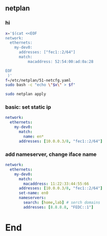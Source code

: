 ** netplan
*** hi
#+begin_src bash
  x='$(cat <<EOF
  network:
    ethernets:
      my-dev0:
        addresses: ["fec1::2/64"]
        match:
            macaddress: 52:54:00:ad:0a:28

  EOF
   )'
  f=/etc/netplan/51-netcfg.yaml
  sudo bash -c "echo \"$x\" > $f"

  sudo netplan apply
#+end_src
*** basic: set static ip
#+begin_src yaml
  network:
    ethernets:
      my-dev0:
        match:
          name: en*
        addresses: [10.0.0.3/8, "fec1::2/64"]
#+end_src
*** add nameserver, change iface name
#+begin_src yaml
network:
  ethernets:
    my-dev0:
      match:
        macaddress: 11:22:33:44:55:66
      addresses: [10.0.0.3/8, "fec1::2/64"]
      set-name: en0
      nameservers:
        search: [home,lab] # serch domains
        addresses: [8.8.8.8, "FEDC::1"]
        #+end_src

* End
# Local Variables:
# org-what-lang-is-for: "yaml"
# fill-column: 80
# End:
